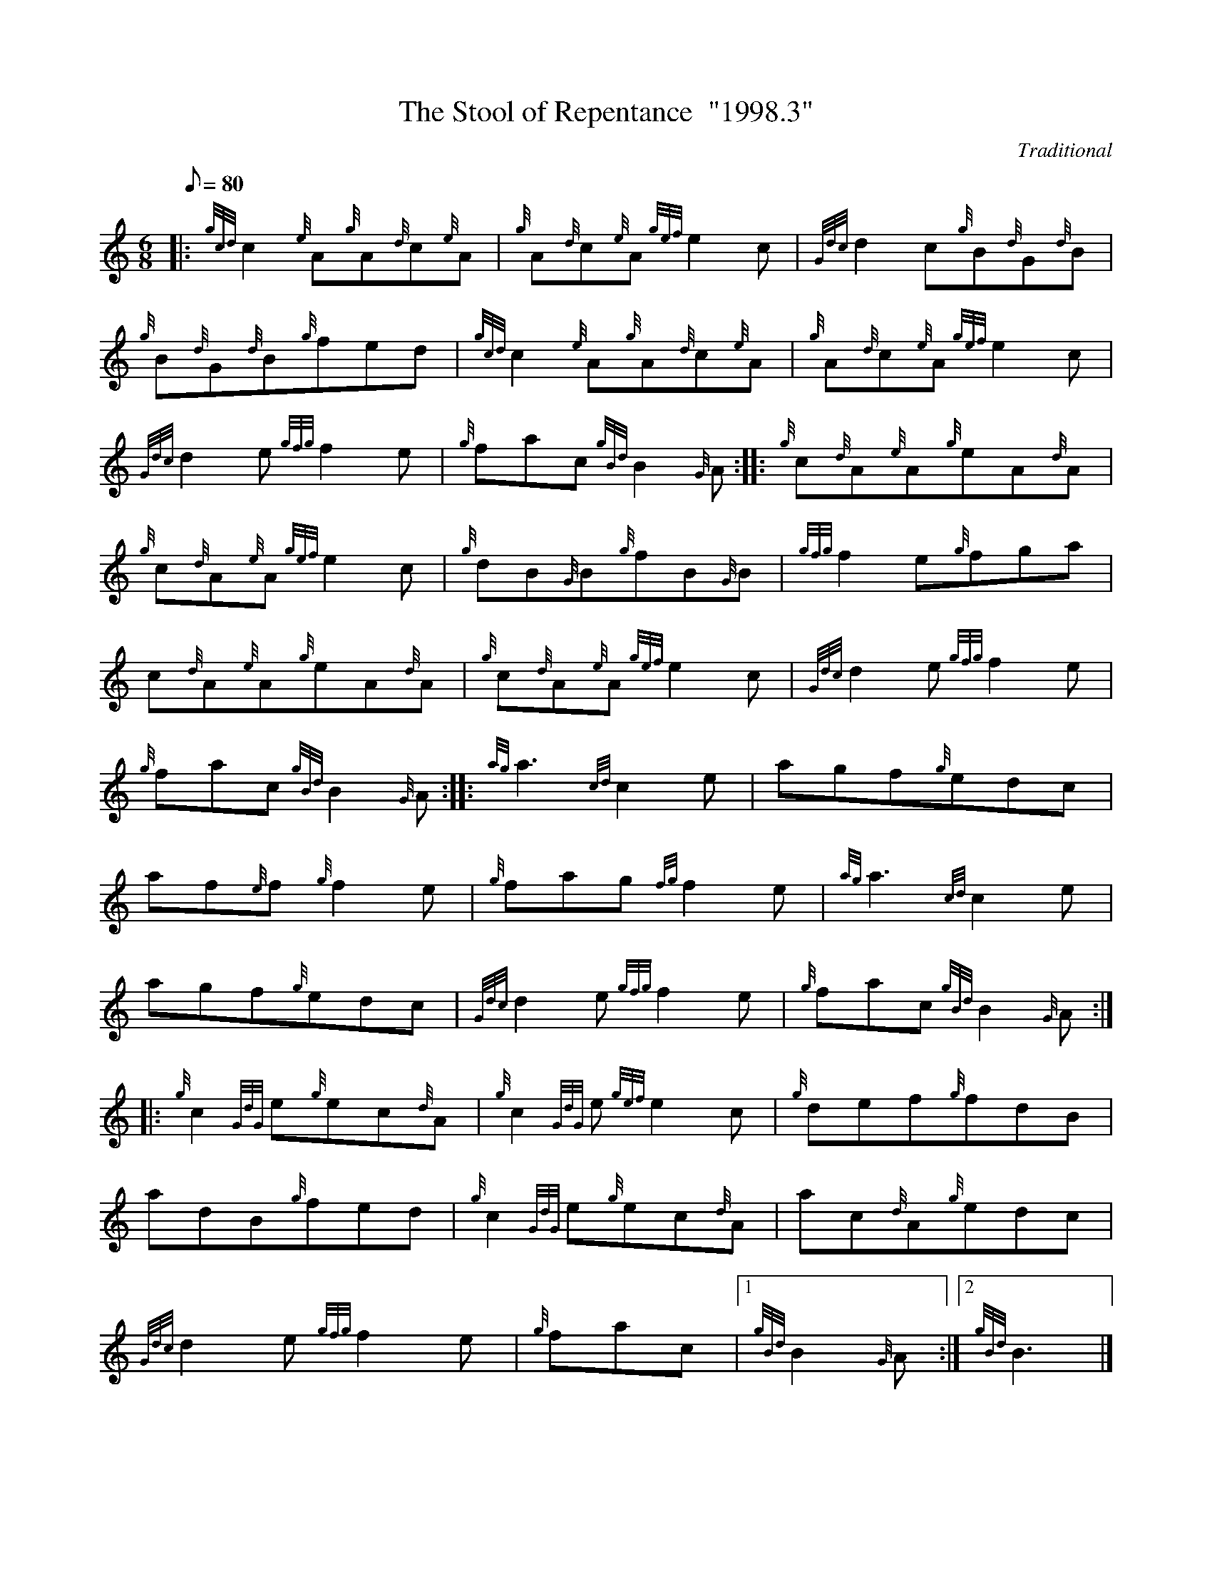 X: 1
T:The Stool of Repentance  "1998.3"
M:6/8
L:1/8
Q:80
C:Traditional
S:Jig
K:HP
|: {gcd}c2{e}A{g}A{d}c{e}A|
{g}A{d}c{e}A{gef}e2c|
{Gdc}d2c{g}B{d}G{d}B|  !
{g}B{d}G{d}B{g}fed|
{gcd}c2{e}A{g}A{d}c{e}A|
{g}A{d}c{e}A{gef}e2c|  !
{Gdc}d2e{gfg}f2e|
{g}fac{gBd}B2{G}A:| |:
{g}c{d}A{e}A{g}eA{d}A|  !
{g}c{d}A{e}A{gef}e2c|
{g}dB{G}B{g}fB{G}B|
{gfg}f2e{g}fga|  !
c{d}A{e}A{g}eA{d}A|
{g}c{d}A{e}A{gef}e2c|
{Gdc}d2e{gfg}f2e|  !
{g}fac{gBd}B2{G}A:| |:
{ag}a3{cd}c2e|
agf{g}edc|  !
af{e}f{g}f2e|
{g}fag{fg}f2e|
{ag}a3{cd}c2e|  !
agf{g}edc|
{Gdc}d2e{gfg}f2e|
{g}fac{gBd}B2{G}A:| |:  !
{g}c2{GdG}e{g}ec{d}A|
{g}c2{GdG}e{gef}e2c|
{g}def{g}fdB|  !
adB{g}fed|
{g}c2{GdG}e{g}ec{d}A|
ac{d}A{g}edc|  !
{Gdc}d2e{gfg}f2e|
{g}fac|1 {gBd}B2{G}A:|2
{gBd}B3|]  !
